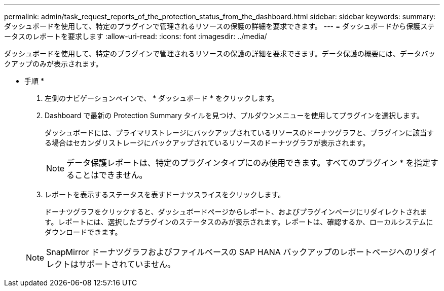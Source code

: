 ---
permalink: admin/task_request_reports_of_the_protection_status_from_the_dashboard.html 
sidebar: sidebar 
keywords:  
summary: ダッシュボードを使用して、特定のプラグインで管理されるリソースの保護の詳細を要求できます。 
---
= ダッシュボードから保護ステータスのレポートを要求します
:allow-uri-read: 
:icons: font
:imagesdir: ../media/


[role="lead"]
ダッシュボードを使用して、特定のプラグインで管理されるリソースの保護の詳細を要求できます。データ保護の概要には、データバックアップのみが表示されます。

* 手順 *

. 左側のナビゲーションペインで、 * ダッシュボード * をクリックします。
. Dashboard で最新の Protection Summary タイルを見つけ、プルダウンメニューを使用してプラグインを選択します。
+
ダッシュボードには、プライマリストレージにバックアップされているリソースのドーナツグラフと、プラグインに該当する場合はセカンダリストレージにバックアップされているリソースのドーナツグラフが表示されます。

+

NOTE: データ保護レポートは、特定のプラグインタイプにのみ使用できます。すべてのプラグイン * を指定することはできません。

. レポートを表示するステータスを表すドーナツスライスをクリックします。
+
ドーナツグラフをクリックすると、ダッシュボードページからレポート、およびプラグインページにリダイレクトされます。レポートには、選択したプラグインのステータスのみが表示されます。レポートは、確認するか、ローカルシステムにダウンロードできます。

+

NOTE: SnapMirror ドーナツグラフおよびファイルベースの SAP HANA バックアップのレポートページへのリダイレクトはサポートされていません。


